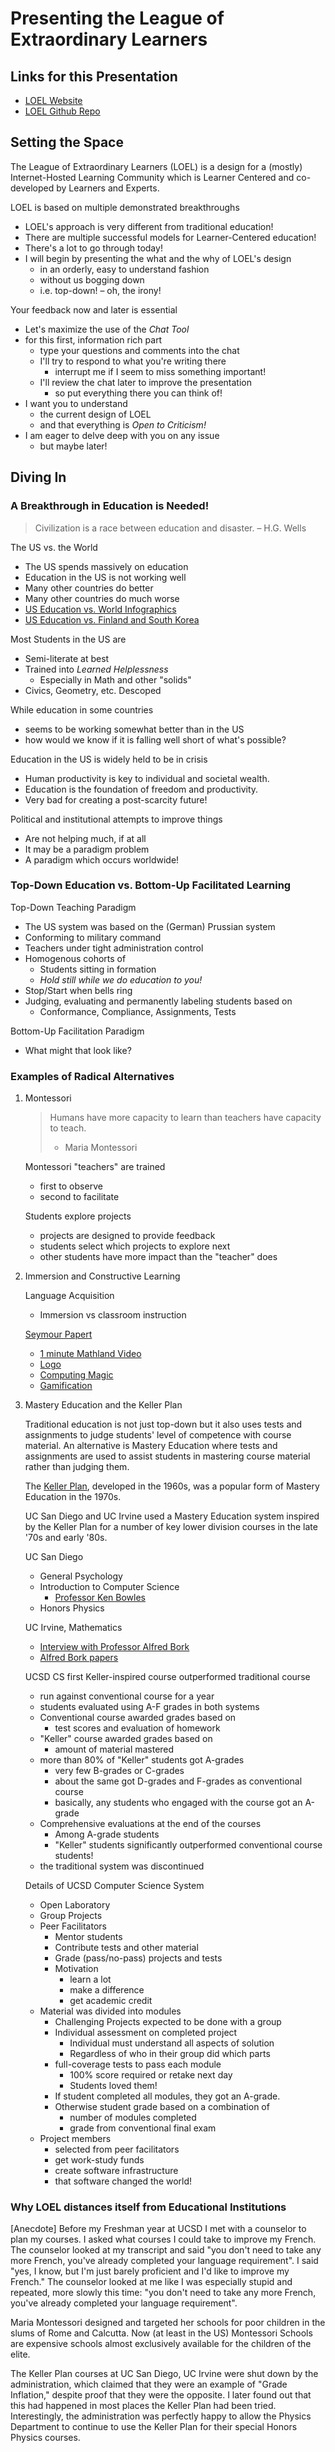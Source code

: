 * Presenting the League of Extraordinary Learners

** Links for this Presentation

- [[https://gregdavidson.github.io/loel/][LOEL Website]]
- [[https://github.com/GregDavidson/loel/][LOEL Github Repo]]

** Setting the Space

The League of Extraordinary Learners (LOEL) is a design for a (mostly)
Internet-Hosted Learning Community which is Learner Centered and co-developed by
Learners and Experts.

LOEL is based on multiple demonstrated breakthroughs
- LOEL's approach is very different from traditional education!
- There are multiple successful models for Learner-Centered education!
- There's a lot to go through today!
- I will begin by presenting the what and the why of LOEL's design
      - in an orderly, easy to understand fashion
      - without us bogging down
      - i.e. top-down! -- oh, the irony!

Your feedback now and later is essential
- Let's maximize the use of the /Chat Tool/
- for this first, information rich part
      - type your questions and comments into the chat
      - I'll try to respond to what you're writing there
            - interrupt me if I seem to miss something important!
      - I'll review the chat later to improve the presentation
            - so put everything there you can think of!

- I want you to understand
      - the current design of LOEL
      - and that everything is /Open to Criticism!/
- I am eager to delve deep with you on any issue
      - but maybe later!

** Diving In

*** A Breakthrough in Education is Needed!

#+begin_quote
Civilization is a race between education and disaster.
-- H.G. Wells
#+end_quote

The US vs. the World
- The US spends massively on education
- Education in the US is not working well
- Many other countries do better
- Many other countries do much worse
- [[https://rossieronline.usc.edu/blog/u-s-education-versus-the-world-infographic/][US Education vs. World Infographics]]
- [[https://www.theguardian.com/us-news/2018/sep/07/us-education-spending-finland-south-korea][US Education vs. Finland and South Korea]]

Most Students in the US are
- Semi-literate at best
- Trained into /Learned Helplessness/
      - Especially in Math and other "solids"
- Civics, Geometry, etc. Descoped

While education in some countries
- seems to be working somewhat better than in the US
- how would we know if it is falling well short of what's possible?

Education in the US is widely held to be in crisis
- Human productivity is key to individual and societal wealth.
- Education is the foundation of freedom and productivity.
- Very bad for creating a post-scarcity future!

Political and institutional attempts to improve things
- Are not helping much, if at all
- It may be a paradigm problem
- A paradigm which occurs worldwide!

*** Top-Down Education vs. Bottom-Up Facilitated Learning

Top-Down Teaching Paradigm
 
- The US system was based on the (German) Prussian system
- Conforming to military command
- Teachers under tight administration control
- Homogenous cohorts of
      - Students sitting in formation
      - /Hold still while we do education to you!/
- Stop/Start when bells ring
- Judging, evaluating and permanently labeling students based on
      - Conformance, Compliance, Assignments, Tests
 
Bottom-Up Facilitation Paradigm

- What might that look like?

*** Examples of Radical Alternatives

**** Montessori

#+begin_quote
Humans have more capacity to learn than teachers have capacity to teach.
- Maria Montessori
#+end_quote

Montessori "teachers" are trained
- first to observe
- second to facilitate

Students explore projects
- projects are designed to provide feedback
- students select which projects to explore next
- other students have more impact than the "teacher" does

**** Immersion and Constructive Learning

Language Acquisition
- Immersion vs classroom instruction

[[https://en.wikipedia.org/wiki/Seymour_Papert][Seymour Papert]]
- [[https://www.youtube.com/watch?v=UgE05-3SToc][1 minute Mathland Video]]
- [[https://en.wikipedia.org/wiki/Logo_(programming_language)][Logo]]
- [[https://github.com/GregDavidson/computing-magic#readme][Computing Magic]]
- [[https://duckduckgo.com/?t=ffab&q=gamification+of+education&atb=v33-1&ia=web][Gamification]]

**** Mastery Education and the Keller Plan

Traditional education is not just top-down but it also uses tests and
assignments to judge students' level of competence with course material.
An alternative is Mastery Education where tests and assignments are used
to assist students in mastering course material rather than judging them.

The [[https://en.wikipedia.org/wiki/Keller_Plan][Keller Plan]], developed in the 1960s, was a popular form of Mastery Education
in the 1970s.

UC San Diego and UC Irvine used a Mastery Education system inspired by the Keller
Plan for a number of key lower division courses in the late '70s and early '80s.

UC San Diego
      - General Psychology
      - Introduction to Computer Science
            - [[https://en.wikipedia.org/wiki/Kenneth_Bowles][Professor Ken Bowles]]
      - Honors Physics

UC Irvine, Mathematics
      - [[https://www.educause.edu/ir/library/html/erm/erm99/erm9946.html][Interview with Professor Alfred Bork]]
      - [[https://www.researchgate.net/scientific-contributions/Alfred-Bork-69661195][Alfred Bork papers]]

UCSD CS first Keller-inspired course outperformed traditional course
- run against conventional course for a year
- students evaluated using A-F grades in both systems
- Conventional course awarded grades based on
      - test scores and evaluation of homework
- "Keller" course awarded grades based on
      - amount of material mastered
- more than 80% of "Keller" students got A-grades
      - very few B-grades or C-grades
      - about the same got D-grades and F-grades as conventional course
      - basically, any students who engaged with the course got an A-grade
- Comprehensive evaluations at the end of the courses
      - Among A-grade students
      - "Keller" students significantly outperformed conventional course
        students!
- the traditional system was discontinued

Details of UCSD Computer Science System
- Open Laboratory
- Group Projects
- Peer Facilitators
      - Mentor students
      - Contribute tests and other material
      - Grade (pass/no-pass) projects and tests
      - Motivation
            - learn a lot
            - make a difference
            - get academic credit
- Material was divided into modules
      - Challenging Projects expected to be done with a group
      - Individual assessment on completed project
            - Individual must understand all aspects of solution
            - Regardless of who in their group did which parts
      - full-coverage tests to pass each module
            - 100% score required or retake next day
            - Students loved them!
      - If student completed all modules, they got an A-grade.
      - Otherwise student grade based on a combination of
            - number of modules completed
            - grade from conventional final exam
- Project members
      - selected from peer facilitators
      - get work-study funds
      - create software infrastructure
      - that software changed the world!

*** Why LOEL distances itself from Educational Institutions

[Anecdote] Before my Freshman year at UCSD I met with a counselor to plan my
courses. I asked what courses I could take to improve my French. The counselor
looked at my transcript and said "you don't need to take any more French, you've
already completed your language requirement". I said "yes, I know, but I'm just
barely proficient and I'd like to improve my French." The counselor looked at me
like I was especially stupid and repeated, more slowly this time: "you don't
need to take any more French, you've already completed your language
requirement".

Maria Montessori designed and targeted her schools for poor children in the
slums of Rome and Calcutta. Now (at least in the US) Montessori Schools are
expensive schools almost exclusively available for the children of the elite.

The Keller Plan courses at UC San Diego, UC Irvine were shut down by the
administration, which claimed that they were an example of "Grade Inflation,"
despite proof that they were the opposite. I later found out that this had
happened in most places the Keller Plan had been tried. Interestingly, the
administration was perfectly happy to allow the Physics Department to continue
to use the Keller Plan for their special Honors Physics courses.

Bottom Line: Conventional schools are optimized for selling certificates and
producing a Bell Curve, they are not optimized for education!

*** The LOEL Design

**** Participants

- Learners
- Peer Facilitators
- Experts

**** Materials

- Curricula which leverage existing Open Culture materials
- Free Accounts for Learners, etc.
- Learning Planning Tool
      - Find Curricula, Modules
      - Find Partners, Peer Facilitators

**** Original Innovative Software Tools and Wicci approach

Curricula consist of Modules
- Modules form Roadmaps
- There's more than one way to learn things!

Modules consist of Frames
- Frames fulfill the intent of the module
- Frames have associated feedback "tests" or "projects"

Frames consist of
- Documents --> Notebooks --> Immersive Worlds
- Projects
- Self-Assessment Tools

Frames have FAQ nodes associated with each element
- FAQ nodes use the Stack Overflow model

*** The Interim GitHub Approach

All materials Open Culture in =git= repositories.

Everyone can clone the repositories.
Everyone can improve the materials and submit =pull= requests.
- peer facilitator contributions prioritized
- students and expert contributions supplementary

*** The Eventual /Wicci System/ Approach

The [[https://gregdavidson.github.io/wicci-core-S0_lib/][Wicci System]]
- Like a Wiki system, e.g. Wikipedia, only more general purpose
- special advantages for collaborative development of diverse materials
- ideal for the LOEL
- needs further development to get out of the research phase!

*** What We Need Now

We need collaborators!

We need /leaders/ who will enroll
- Learners
- Volunteers
      - Peer Facilitators
      - Initial Content Creators
      - Observers
- More Leaders!

We need Technical Volunteers
- To help create and maintain our infrastructure
- To complete the Wicci project

We need people to create our Organization
- Creating a Not-For-Profit Foundation
- Some Fundraising Needed!

We need Curriculum Creators
- Any Curricula Our Creators and Leaders Can Support

We will initially Prioritize our Computing Curriculum
- Computing Curricula needs good projects
      - Use LOEL infrastructure wherever feasible
- We have material for this already
      - [[https://github.com/GregDavidson/computing-magic#readme][Computing Magic Curriculum]]

** Q & A & Discussion
